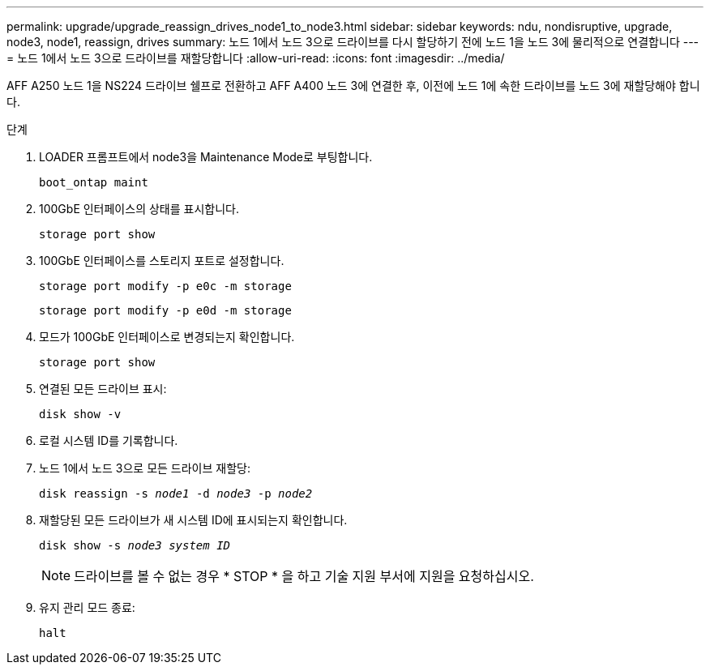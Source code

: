 ---
permalink: upgrade/upgrade_reassign_drives_node1_to_node3.html 
sidebar: sidebar 
keywords: ndu, nondisruptive, upgrade, node3, node1, reassign, drives 
summary: 노드 1에서 노드 3으로 드라이브를 다시 할당하기 전에 노드 1을 노드 3에 물리적으로 연결합니다 
---
= 노드 1에서 노드 3으로 드라이브를 재할당합니다
:allow-uri-read: 
:icons: font
:imagesdir: ../media/


[role="lead"]
AFF A250 노드 1을 NS224 드라이브 쉘프로 전환하고 AFF A400 노드 3에 연결한 후, 이전에 노드 1에 속한 드라이브를 노드 3에 재할당해야 합니다.

.단계
. LOADER 프롬프트에서 node3을 Maintenance Mode로 부팅합니다.
+
`boot_ontap maint`

. 100GbE 인터페이스의 상태를 표시합니다.
+
`storage port show`

. 100GbE 인터페이스를 스토리지 포트로 설정합니다.
+
`storage port modify -p e0c -m storage`

+
`storage port modify -p e0d -m storage`

. 모드가 100GbE 인터페이스로 변경되는지 확인합니다.
+
`storage port show`

. 연결된 모든 드라이브 표시:
+
`disk show -v`

. 로컬 시스템 ID를 기록합니다.
. 노드 1에서 노드 3으로 모든 드라이브 재할당:
+
`disk reassign -s _node1_ -d _node3_ -p _node2_`

. 재할당된 모든 드라이브가 새 시스템 ID에 표시되는지 확인합니다.
+
`disk show -s _node3 system ID_`

+

NOTE: 드라이브를 볼 수 없는 경우 * STOP * 을 하고 기술 지원 부서에 지원을 요청하십시오.

. 유지 관리 모드 종료:
+
`halt`



